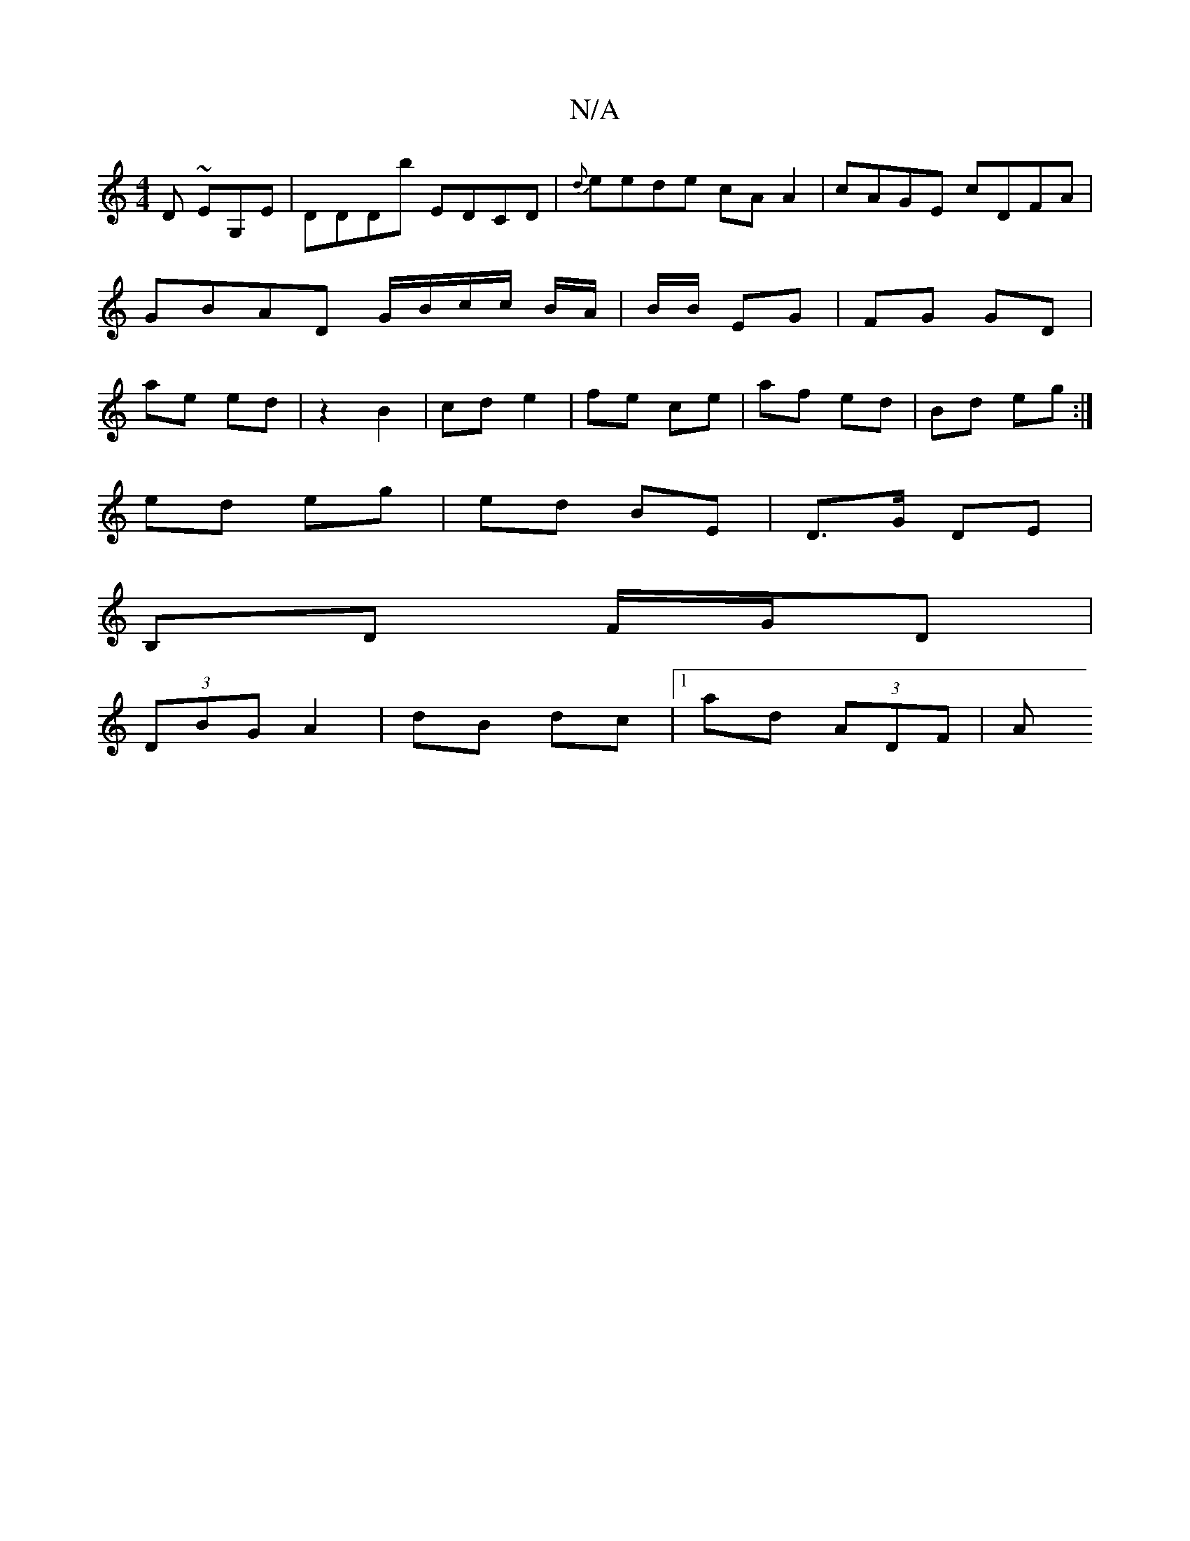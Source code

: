 X:1
T:N/A
M:4/4
R:N/A
K:Cmajor
D ~EG,E|DDDb EDCD|{d}eede cAA2|cAGE cDFA|GBAD G/B/c/c/ B/2A/2|B/2B/2 EG |FG GD | ae ed | z2 B2 | cd e2 | fe ce | af ed | Bd eg :|
ed eg | ed BE | D>G DE |
B,D F/G/D | 
(3DBG A2 | dB dc |1 ad (3ADF | A